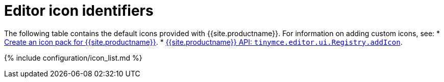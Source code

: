 = Editor icon identifiers
:description: Complete list of icon identifiers.
:description_short: Complete list of icon identifiers.
:keywords: icon icons identifier
:title_nav: Editor icon identifiers

The following table contains the default icons provided with {{site.productname}}. For information on adding custom icons, see:
* link:{{site.baseurl}}/advanced/creating-an-icon-pack/[Create an icon pack for {{site.productname}}].
* link:{{site.baseurl}}/api/tinymce.editor.ui/tinymce.editor.ui.registry/#addicon[{{site.productname}} API: `tinymce.editor.ui.Registry.addIcon`].

{% include configuration/icon_list.md %}
